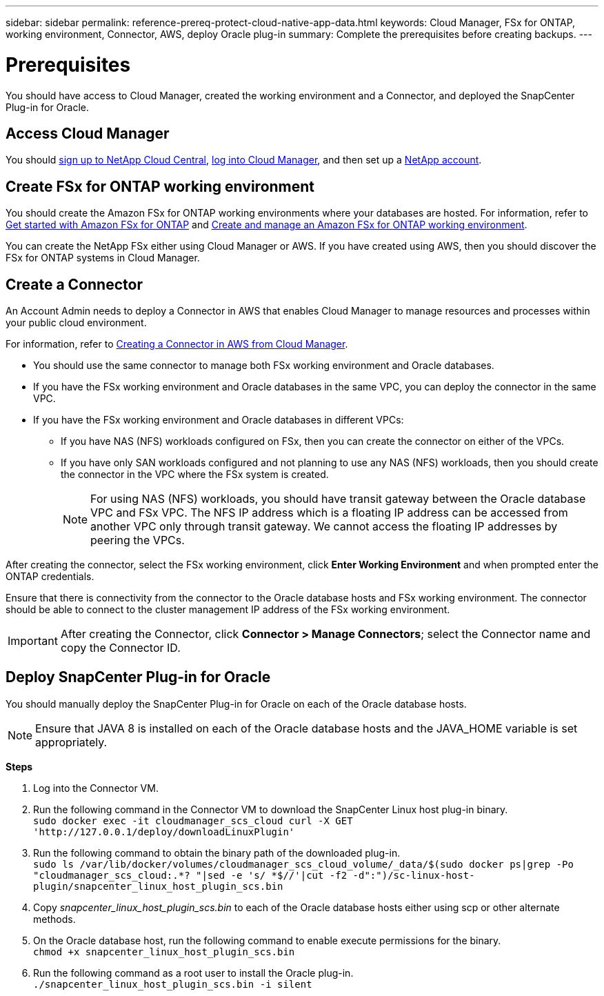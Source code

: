 ---
sidebar: sidebar
permalink: reference-prereq-protect-cloud-native-app-data.html
keywords: Cloud Manager, FSx for ONTAP, working environment, Connector, AWS, deploy Oracle plug-in
summary:  Complete the prerequisites before creating backups.
---

= Prerequisites
:hardbreaks:
:nofooter:
:icons: font
:linkattrs:
:imagesdir: ./media/

[.lead]

You should have access to Cloud Manager, created the working environment and a Connector, and deployed the SnapCenter Plug-in for Oracle.

== Access Cloud Manager

You should link:https://docs.netapp.com/us-en/cloud-manager-setup-admin/task-signing-up.html[sign up to NetApp Cloud Central], link:https://docs.netapp.com/us-en/cloud-manager-setup-admin/task-logging-in.html[log into Cloud Manager], and then set up a link:https://docs.netapp.com/us-en/cloud-manager-setup-admin/task-setting-up-netapp-accounts.html[NetApp account].

== Create FSx for ONTAP working environment

You should create the Amazon FSx for ONTAP working environments where your databases are hosted. For information, refer to link:https://docs.netapp.com/us-en/cloud-manager-fsx-ontap/start/task-getting-started-fsx.html[Get started with Amazon FSx for ONTAP] and link:https://docs.netapp.com/us-en/cloud-manager-fsx-ontap/use/task-creating-fsx-working-environment.html[Create and manage an Amazon FSx for ONTAP working environment].

You can create the NetApp FSx either using Cloud Manager or AWS. If you have created using AWS, then you should discover the FSx for ONTAP systems in Cloud Manager.

== Create a Connector

An Account Admin needs to deploy a Connector in AWS that enables Cloud Manager to manage resources and processes within your public cloud environment.

For information, refer to link:https://docs.netapp.com/us-en/cloud-manager-setup-admin/task-creating-connectors-aws.html[Creating a Connector in AWS from Cloud Manager].

* You should use the same connector to manage both FSx working environment and Oracle databases.
* If you have the FSx working environment and Oracle databases in the same VPC, you can deploy the connector in the same VPC.
* If you have the FSx working environment and Oracle databases in different VPCs:
** If you have NAS (NFS) workloads configured on FSx, then you can create the connector on either of the VPCs.
** If you have only SAN workloads configured and not planning to use any NAS (NFS) workloads, then you should create the connector in the VPC where the FSx system is created.
+
NOTE: For using NAS (NFS) workloads, you should have transit gateway between the Oracle database VPC and FSx VPC. The NFS IP address which is a floating IP address can be accessed from another VPC only through transit gateway. We cannot access the floating IP addresses by peering the VPCs.

After creating the connector, select the FSx working environment, click *Enter Working Environment* and when prompted enter the ONTAP credentials.

Ensure that there is connectivity from the connector to the Oracle database hosts and FSx working environment. The connector should be able to connect to the cluster management IP address of the FSx working environment.

IMPORTANT: After creating the Connector, click *Connector > Manage Connectors*; select the Connector name and copy the Connector ID.

== Deploy SnapCenter Plug-in for Oracle

You should manually deploy the SnapCenter Plug-in for Oracle on each of the Oracle database hosts.

NOTE: Ensure that JAVA 8 is installed on each of the Oracle database hosts and the JAVA_HOME variable is set appropriately.

*Steps*

. Log into the Connector VM.
. Run the following command in the Connector VM to download the SnapCenter Linux host plug-in binary.
`sudo docker exec -it cloudmanager_scs_cloud curl -X GET 'http://127.0.0.1/deploy/downloadLinuxPlugin'`
. Run the following command to obtain the binary path of the downloaded plug-in.
`sudo ls /var/lib/docker/volumes/cloudmanager_scs_cloud_volume/_data/$(sudo docker ps|grep -Po "cloudmanager_scs_cloud:.*? "|sed -e 's/ *$//'|cut -f2 -d":")/sc-linux-host-plugin/snapcenter_linux_host_plugin_scs.bin`
. Copy _snapcenter_linux_host_plugin_scs.bin_ to each of the Oracle database hosts either using scp or other alternate methods.
. On the Oracle database host, run the following command to enable execute permissions for the binary.
`chmod +x snapcenter_linux_host_plugin_scs.bin`
. Run the following command as a root user to install the Oracle plug-in.
`./snapcenter_linux_host_plugin_scs.bin -i silent`
